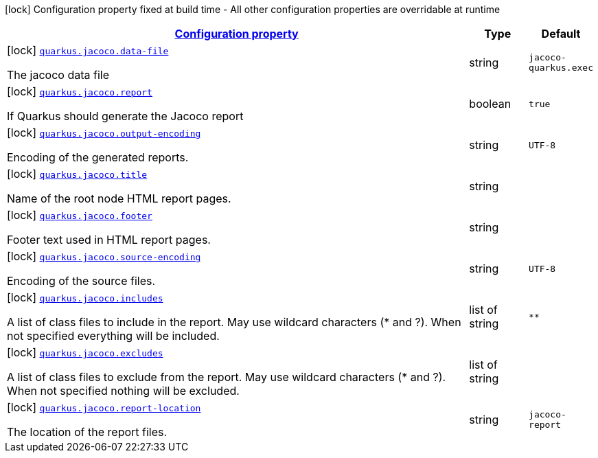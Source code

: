 [.configuration-legend]
icon:lock[title=Fixed at build time] Configuration property fixed at build time - All other configuration properties are overridable at runtime
[.configuration-reference, cols="80,.^10,.^10"]
|===

h|[[quarkus-jacoco-jacoco-config_configuration]]link:#quarkus-jacoco-jacoco-config_configuration[Configuration property]

h|Type
h|Default

a|icon:lock[title=Fixed at build time] [[quarkus-jacoco-jacoco-config_quarkus.jacoco.data-file]]`link:#quarkus-jacoco-jacoco-config_quarkus.jacoco.data-file[quarkus.jacoco.data-file]`

[.description]
--
The jacoco data file
--|string 
|`jacoco-quarkus.exec`


a|icon:lock[title=Fixed at build time] [[quarkus-jacoco-jacoco-config_quarkus.jacoco.report]]`link:#quarkus-jacoco-jacoco-config_quarkus.jacoco.report[quarkus.jacoco.report]`

[.description]
--
If Quarkus should generate the Jacoco report
--|boolean 
|`true`


a|icon:lock[title=Fixed at build time] [[quarkus-jacoco-jacoco-config_quarkus.jacoco.output-encoding]]`link:#quarkus-jacoco-jacoco-config_quarkus.jacoco.output-encoding[quarkus.jacoco.output-encoding]`

[.description]
--
Encoding of the generated reports.
--|string 
|`UTF-8`


a|icon:lock[title=Fixed at build time] [[quarkus-jacoco-jacoco-config_quarkus.jacoco.title]]`link:#quarkus-jacoco-jacoco-config_quarkus.jacoco.title[quarkus.jacoco.title]`

[.description]
--
Name of the root node HTML report pages.
--|string 
|


a|icon:lock[title=Fixed at build time] [[quarkus-jacoco-jacoco-config_quarkus.jacoco.footer]]`link:#quarkus-jacoco-jacoco-config_quarkus.jacoco.footer[quarkus.jacoco.footer]`

[.description]
--
Footer text used in HTML report pages.
--|string 
|


a|icon:lock[title=Fixed at build time] [[quarkus-jacoco-jacoco-config_quarkus.jacoco.source-encoding]]`link:#quarkus-jacoco-jacoco-config_quarkus.jacoco.source-encoding[quarkus.jacoco.source-encoding]`

[.description]
--
Encoding of the source files.
--|string 
|`UTF-8`


a|icon:lock[title=Fixed at build time] [[quarkus-jacoco-jacoco-config_quarkus.jacoco.includes]]`link:#quarkus-jacoco-jacoco-config_quarkus.jacoco.includes[quarkus.jacoco.includes]`

[.description]
--
A list of class files to include in the report. May use wildcard characters (++*++ and ?). When not specified everything will be included.
--|list of string 
|`**`


a|icon:lock[title=Fixed at build time] [[quarkus-jacoco-jacoco-config_quarkus.jacoco.excludes]]`link:#quarkus-jacoco-jacoco-config_quarkus.jacoco.excludes[quarkus.jacoco.excludes]`

[.description]
--
A list of class files to exclude from the report. May use wildcard characters (++*++ and ?). When not specified nothing will be excluded.
--|list of string 
|


a|icon:lock[title=Fixed at build time] [[quarkus-jacoco-jacoco-config_quarkus.jacoco.report-location]]`link:#quarkus-jacoco-jacoco-config_quarkus.jacoco.report-location[quarkus.jacoco.report-location]`

[.description]
--
The location of the report files.
--|string 
|`jacoco-report`

|===
